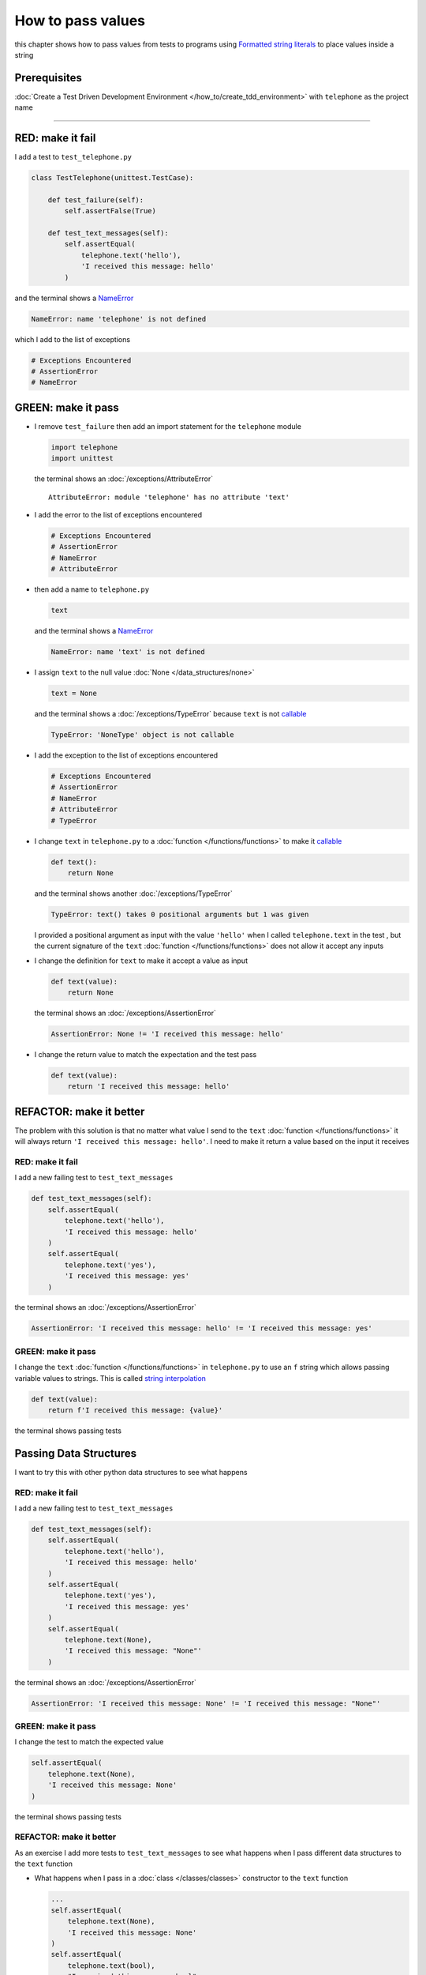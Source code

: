 
###################
How to pass values
###################


this chapter shows how to pass values from tests to programs using `Formatted string literals <https://docs.python.org/3/reference/lexical_analysis.html#formatted-string-literals>`_ to place values inside a string

****************
Prerequisites
****************

:doc:`Create a Test Driven Development Environment </how_to/create_tdd_environment>` with ``telephone`` as the project name

----

*******************
RED: make it fail
*******************

I add a test to ``test_telephone.py``

.. code-block:: python

  class TestTelephone(unittest.TestCase):

      def test_failure(self):
          self.assertFalse(True)

      def test_text_messages(self):
          self.assertEqual(
              telephone.text('hello'),
              'I received this message: hello'
          )

and the terminal shows a `NameError <https://docs.python.org/3/library/exceptions.html?highlight=exceptions#NameError>`_

.. code-block:: python

  NameError: name 'telephone' is not defined

which I add to the list of exceptions

.. code-block:: python

  # Exceptions Encountered
  # AssertionError
  # NameError

**********************
GREEN: make it pass
**********************

* I remove ``test_failure`` then add an import statement for the ``telephone`` module

  .. code-block:: python

    import telephone
    import unittest

  the terminal shows an :doc:`/exceptions/AttributeError` ::

    AttributeError: module 'telephone' has no attribute 'text'

* I add the error to the list of exceptions encountered

  .. code-block:: python

    # Exceptions Encountered
    # AssertionError
    # NameError
    # AttributeError

- then add a name to ``telephone.py``

  .. code-block:: python

    text

  and the terminal shows a `NameError <https://docs.python.org/3/library/exceptions.html?highlight=exceptions#NameError>`_

  .. code-block:: python

    NameError: name 'text' is not defined


- I assign ``text`` to the null value :doc:`None </data_structures/none>`

  .. code-block:: python

    text = None

  and the terminal shows a :doc:`/exceptions/TypeError` because ``text`` is not `callable <https://docs.python.org/3/glossary.html#term-callable>`_

  .. code-block:: python

    TypeError: 'NoneType' object is not callable

- I add the exception to the list of exceptions encountered

  .. code-block:: python

    # Exceptions Encountered
    # AssertionError
    # NameError
    # AttributeError
    # TypeError

- I change ``text`` in ``telephone.py`` to a :doc:`function </functions/functions>` to make it `callable <https://docs.python.org/3/glossary.html#term-callable>`_

  .. code-block:: python

      def text():
          return None

  and the terminal shows another :doc:`/exceptions/TypeError`

  .. code-block:: python

    TypeError: text() takes 0 positional arguments but 1 was given

  I provided a positional argument as input with the value ``'hello'`` when I called ``telephone.text`` in the test , but the current signature of the ``text`` :doc:`function </functions/functions>` does not allow it accept any inputs
- I change the definition for ``text`` to make it accept a value as input

  .. code-block:: python

    def text(value):
        return None

  the terminal shows an :doc:`/exceptions/AssertionError`

  .. code-block:: python

    AssertionError: None != 'I received this message: hello'

- I change the return value to match the expectation and the test pass

  .. code-block:: python

    def text(value):
        return 'I received this message: hello'

**************************
REFACTOR: make it better
**************************

The problem with this solution is that no matter what value I send to the ``text`` :doc:`function </functions/functions>` it will always return ``'I received this message: hello'``. I need to make it return a value based on the input it receives

RED: make it fail
=========================

I add a new failing test to ``test_text_messages``

.. code-block:: python

  def test_text_messages(self):
      self.assertEqual(
          telephone.text('hello'),
          'I received this message: hello'
      )
      self.assertEqual(
          telephone.text('yes'),
          'I received this message: yes'
      )


the terminal shows an :doc:`/exceptions/AssertionError`

.. code-block:: python

  AssertionError: 'I received this message: hello' != 'I received this message: yes'

GREEN: make it pass
=========================

I change the ``text`` :doc:`function </functions/functions>` in ``telephone.py`` to use an ``f`` string which allows passing variable values to strings. This is called `string interpolation <https://peps.python.org/pep-0498/>`_

.. code-block:: python

  def text(value):
      return f'I received this message: {value}'

the terminal shows passing tests

**************************
Passing Data Structures
**************************

I want to try this with other python data structures to see what happens

RED: make it fail
=========================

I add a new failing test to ``test_text_messages``

.. code-block:: python

  def test_text_messages(self):
      self.assertEqual(
          telephone.text('hello'),
          'I received this message: hello'
      )
      self.assertEqual(
          telephone.text('yes'),
          'I received this message: yes'
      )
      self.assertEqual(
          telephone.text(None),
          'I received this message: "None"'
      )

the terminal shows an :doc:`/exceptions/AssertionError`

.. code-block:: python

  AssertionError: 'I received this message: None' != 'I received this message: "None"'

GREEN: make it pass
=========================

I change the test to match the expected value


.. code-block:: python

  self.assertEqual(
      telephone.text(None),
      'I received this message: None'
  )


the terminal shows passing tests

REFACTOR: make it better
=========================

As an exercise I add more tests to ``test_text_messages`` to see what happens when I pass different data structures to the ``text`` function

* What happens when I pass in a :doc:`class </classes/classes>` constructor to the ``text`` function

  .. code-block:: python

    ...
    self.assertEqual(
        telephone.text(None),
        'I received this message: None'
    )
    self.assertEqual(
        telephone.text(bool),
        "I received this message: bool"
    )

  the terminal shows an :doc:`/exceptions/AssertionError` ::

    AssertionError: "I received this message: <class 'bool'>" != 'I received this message: bool'

* I change the test to match the expectation and the test passes ::

    self.assertEqual(
        telephone.text(bool),
        "I received this message: <class 'bool'>"
    )

* I also add a test for `integers <https://docs.python.org/3/library/functions.html#int>`_ ::

    self.assertEqual(
        telephone.text(123),
        "I received this message: '123'"
    )

  and the terminal shows an :doc:`/exceptions/AssertionError` ::

    AssertionError: 'I received this message: 123' != "I received this message: '123'"

  I remove the quotes from the test to make it pass ::

    self.assertEqual(
        telephone.text(123),
        "I received this message: 123"
    )


* then add a test for `floats <https://docs.python.org/3/library/functions.html#float>`_ ::

    self.assertEqual(
        telephone.text(1.23),
        "I received this message: '1.23'"
    )

  and the terminal shows an :doc:`/exceptions/AssertionError` ::

    AssertionError: 'I received this message: 1.23' != "I received this message: '1.23'"

  I remove the quotes to make the test pass ::

    self.assertEqual(
        telephone.text(1.23),
        "I received this message: 1.23"
    )

* and add a test for `tuples <https://docs.python.org/3/library/stdtypes.html#tuples>`_ ::

    self.assertEqual(
        telephone.text((1, 2, 3, 'n')),
        "I received this message: '(1, 2, 3, n)'"
    )

  the terminal shows an :doc:`/exceptions/AssertionError` ::

* and add a test for :doc:`lists </data_structures/lists/lists>` ::

    self.assertEqual(
        telephone.text([1, 2, 3, 'n']),
        "I received this message: '[1, 2, 3, n]'"
    )

  the terminal shows an :doc:`/exceptions/AssertionError` ::

    AssertionError: "I received this message: (1, 2, 3, 'n')" != "I received this message: '(1, 2, 3, n)'"

  I change the test to match the expectation ::

    self.assertEqual(
        telephone.text((1, 2, 3, 'n')),
        "I received this message: (1, 2, 3, 'n')"
    )

* and add a test for `set <https://docs.python.org/3/library/stdtypes.html#set-types-set-frozenset>`_ ::

    self.assertEqual(
        telephone.text({1, 2, 3, 'n'}),
        "I received this message: '{1, 2, 3, n}'"
    )

  the terminal shows an :doc:`/exceptions/AssertionError` ::

    AssertionError: "I received this message: {1, 2, 3, 'n'}" != "I received this message: {1, 2, 3, n}'"

  I change the test to match the expectation ::

    self.assertEqual(
        telephone.text({1, 2, 3, 'n'}),
        "I received this message: {1, 2, 3, 'n'}"
    )

* finally, I add a test for :doc:`dictionaries </data_structures/dictionaries>` ::

    self.assertEqual(
        telephone.text({"key1": "value1", "keyN": "valueN"}),
        "I received this message: '{key1: value1, keyN: valueN}'"
    )

  the terminal shows an :doc:`/exceptions/AssertionError` ::

    AssertionError: "I received this message: {'key1': 'value1', 'keyN': 'valueN'}" != "I received this message: '{key1: value1, keyN: valueN}'"

  I change the test to match the expected output ::

    self.assertEqual(
        telephone.text({"key1": "value1", "keyN": "valueN"}),
        "I received this message: {'key1': 'value1', 'keyN': 'valueN'}"
    )

  and all tests are passing

VOILA! You now know how to pass values from a test to a program and can represent any values as strings using interpolation. You also encountered the following exceptions

* :doc:`/exceptions/AssertionError`
* `NameError <https://docs.python.org/3/library/exceptions.html?highlight=exceptions#NameError>`_
* :doc:`/exceptions/AttributeError`
* :doc:`/exceptions/TypeError`

Would you like to know :doc:`/how_to/create_person`?

----

:doc:`/code/code_pass_values`